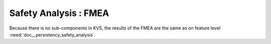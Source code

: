 ..
   # *******************************************************************************
   # Copyright (c) 2025 Contributors to the Eclipse Foundation
   #
   # See the NOTICE file(s) distributed with this work for additional
   # information regarding copyright ownership.
   #
   # This program and the accompanying materials are made available under the
   # terms of the Apache License Version 2.0 which is available at
   # https://www.apache.org/licenses/LICENSE-2.0
   #
   # SPDX-License-Identifier: Apache-2.0
   # *******************************************************************************


Safety Analysis : FMEA
======================

.. document:: KVS FMEA
   :id: doc__kvs_fmea
   :status: valid
   :safety: ASIL_B
   :realizes: wp__sw_component_safety_analysis
   :tags: Persistency KVS

Because there is no sub-components in KVS, the results of the FMEA are the same as on feature level :need:`doc__persistency_safety_analysis`.
